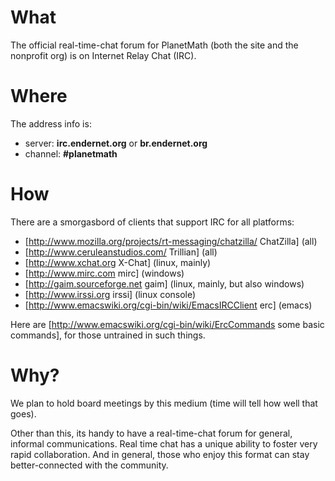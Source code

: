 #+STARTUP: showeverything logdone
#+options: num:nil

* What

The official real-time-chat forum for PlanetMath (both the site and the nonprofit org)
is on Internet Relay Chat (IRC).  

* Where

The address info is:

 * server: *irc.endernet.org* or *br.endernet.org*
 * channel: *#planetmath*

* How

There are a smorgasbord of clients that support IRC for all platforms:

 * [http://www.mozilla.org/projects/rt-messaging/chatzilla/ ChatZilla] (all)
 * [http://www.ceruleanstudios.com/ Trillian] (all)
 * [http://www.xchat.org X-Chat] (linux, mainly)
 * [http://www.mirc.com mirc] (windows)
 * [http://gaim.sourceforge.net gaim] (linux, mainly, but also windows)
 * [http://www.irssi.org irssi] (linux console)
 * [http://www.emacswiki.org/cgi-bin/wiki/EmacsIRCClient erc] (emacs)

Here are [http://www.emacswiki.org/cgi-bin/wiki/ErcCommands some basic commands], for those untrained in
such things.

* Why?

We plan to hold board meetings by this medium (time will tell how well that goes).

Other than this, its handy to have a real-time-chat forum for general, informal
communications.  Real time chat has a unique ability to foster very rapid 
collaboration.  And in general, those who enjoy this format can stay better-connected 
with the community.
